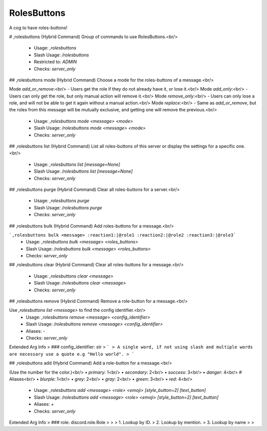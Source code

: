 RolesButtons
============

A cog to have roles-buttons!

# ,rolesbuttons (Hybrid Command)
Group of commands to use RolesButtons.<br/>
 - Usage: `,rolesbuttons`
 - Slash Usage: `/rolesbuttons`
 - Restricted to: `ADMIN`
 - Checks: `server_only`


## ,rolesbuttons mode (Hybrid Command)
Choose a mode for the roles-buttons of a message.<br/>

Mode `add_or_remove`:<br/>
- Users get the role if they do not already have it, or lose it.<br/>
Mode `add_only`:<br/>
- Users can only get the role, but only manual action will remove it.<br/>
Mode `remove_only`:<br/>
- Users can only lose a role, and will not be able to get it again without a manual action.<br/>
Mode `replace`:<br/>
- Same as `add_or_remove`, but the roles from this message will be mutually exclusive, and getting one will remove the previous.<br/>
 - Usage: `,rolesbuttons mode <message> <mode>`
 - Slash Usage: `/rolesbuttons mode <message> <mode>`
 - Checks: `server_only`


## ,rolesbuttons list (Hybrid Command)
List all roles-buttons of this server or display the settings for a specific one.<br/>
 - Usage: `,rolesbuttons list [message=None]`
 - Slash Usage: `/rolesbuttons list [message=None]`
 - Checks: `server_only`


## ,rolesbuttons purge (Hybrid Command)
Clear all roles-buttons for a server.<br/>
 - Usage: `,rolesbuttons purge`
 - Slash Usage: `/rolesbuttons purge`
 - Checks: `server_only`


## ,rolesbuttons bulk (Hybrid Command)
Add roles-buttons for a message.<br/>

```,rolesbuttons bulk <message> :reaction1:|@role1 :reaction2:|@role2 :reaction3:|@role3```
 - Usage: `,rolesbuttons bulk <message> <roles_buttons>`
 - Slash Usage: `/rolesbuttons bulk <message> <roles_buttons>`
 - Checks: `server_only`


## ,rolesbuttons clear (Hybrid Command)
Clear all roles-buttons for a message.<br/>
 - Usage: `,rolesbuttons clear <message>`
 - Slash Usage: `/rolesbuttons clear <message>`
 - Checks: `server_only`


## ,rolesbuttons remove (Hybrid Command)
Remove a role-button for a message.<br/>

Use `,rolesbuttons list <message>` to find the config identifier.<br/>
 - Usage: `,rolesbuttons remove <message> <config_identifier>`
 - Slash Usage: `/rolesbuttons remove <message> <config_identifier>`
 - Aliases: `-`
 - Checks: `server_only`
Extended Arg Info
> ### config_identifier: str
> ```
> A single word, if not using slash and multiple words are necessary use a quote e.g "Hello world".
> ```


## ,rolesbuttons add (Hybrid Command)
Add a role-button for a message.<br/>

(Use the number for the color.)<br/>
• `primary`: 1<br/>
• `secondary`: 2<br/>
• `success`: 3<br/>
• `danger`: 4<br/>
# Aliases<br/>
• `blurple`: 1<br/>
• `grey`: 2<br/>
• `gray`: 2<br/>
• `green`: 3<br/>
• `red`: 4<br/>
 - Usage: `,rolesbuttons add <message> <role> <emoji> [style_button=2] [text_button]`
 - Slash Usage: `/rolesbuttons add <message> <role> <emoji> [style_button=2] [text_button]`
 - Aliases: `+`
 - Checks: `server_only`
Extended Arg Info
> ### role: discord.role.Role
> 
> 
>     1. Lookup by ID.
>     2. Lookup by mention.
>     3. Lookup by name
> 
>     


